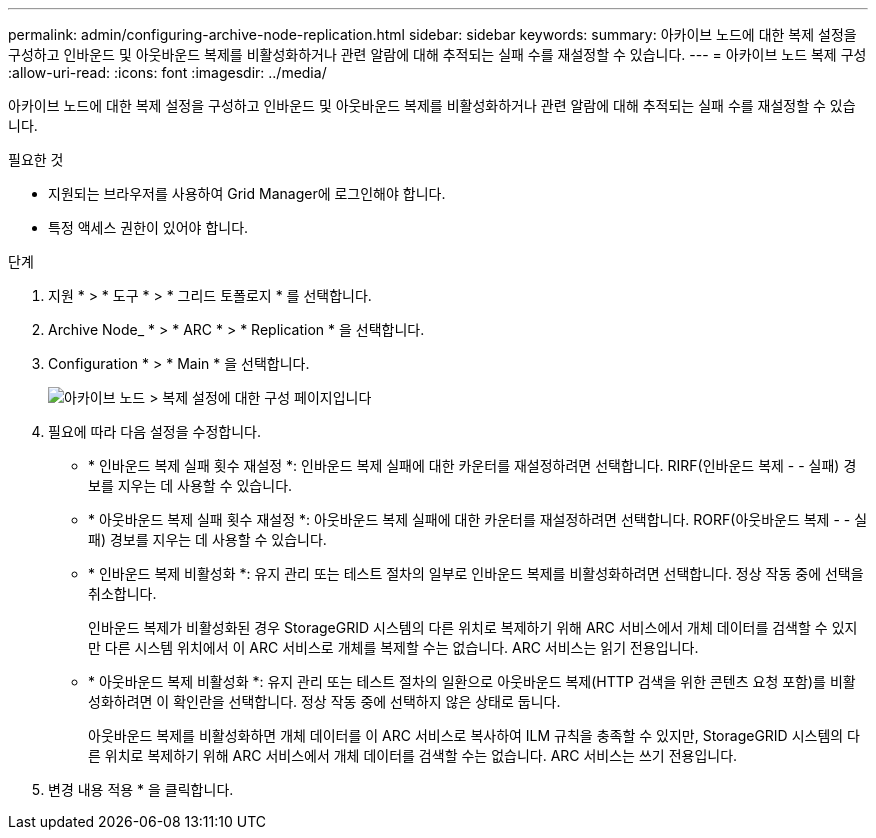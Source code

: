 ---
permalink: admin/configuring-archive-node-replication.html 
sidebar: sidebar 
keywords:  
summary: 아카이브 노드에 대한 복제 설정을 구성하고 인바운드 및 아웃바운드 복제를 비활성화하거나 관련 알람에 대해 추적되는 실패 수를 재설정할 수 있습니다. 
---
= 아카이브 노드 복제 구성
:allow-uri-read: 
:icons: font
:imagesdir: ../media/


[role="lead"]
아카이브 노드에 대한 복제 설정을 구성하고 인바운드 및 아웃바운드 복제를 비활성화하거나 관련 알람에 대해 추적되는 실패 수를 재설정할 수 있습니다.

.필요한 것
* 지원되는 브라우저를 사용하여 Grid Manager에 로그인해야 합니다.
* 특정 액세스 권한이 있어야 합니다.


.단계
. 지원 * > * 도구 * > * 그리드 토폴로지 * 를 선택합니다.
. Archive Node_ * > * ARC * > * Replication * 을 선택합니다.
. Configuration * > * Main * 을 선택합니다.
+
image::../media/archive_node_replication.gif[아카이브 노드 > 복제 설정에 대한 구성 페이지입니다]

. 필요에 따라 다음 설정을 수정합니다.
+
** * 인바운드 복제 실패 횟수 재설정 *: 인바운드 복제 실패에 대한 카운터를 재설정하려면 선택합니다. RIRF(인바운드 복제 - - 실패) 경보를 지우는 데 사용할 수 있습니다.
** * 아웃바운드 복제 실패 횟수 재설정 *: 아웃바운드 복제 실패에 대한 카운터를 재설정하려면 선택합니다. RORF(아웃바운드 복제 - - 실패) 경보를 지우는 데 사용할 수 있습니다.
** * 인바운드 복제 비활성화 *: 유지 관리 또는 테스트 절차의 일부로 인바운드 복제를 비활성화하려면 선택합니다. 정상 작동 중에 선택을 취소합니다.
+
인바운드 복제가 비활성화된 경우 StorageGRID 시스템의 다른 위치로 복제하기 위해 ARC 서비스에서 개체 데이터를 검색할 수 있지만 다른 시스템 위치에서 이 ARC 서비스로 개체를 복제할 수는 없습니다. ARC 서비스는 읽기 전용입니다.

** * 아웃바운드 복제 비활성화 *: 유지 관리 또는 테스트 절차의 일환으로 아웃바운드 복제(HTTP 검색을 위한 콘텐츠 요청 포함)를 비활성화하려면 이 확인란을 선택합니다. 정상 작동 중에 선택하지 않은 상태로 둡니다.
+
아웃바운드 복제를 비활성화하면 개체 데이터를 이 ARC 서비스로 복사하여 ILM 규칙을 충족할 수 있지만, StorageGRID 시스템의 다른 위치로 복제하기 위해 ARC 서비스에서 개체 데이터를 검색할 수는 없습니다. ARC 서비스는 쓰기 전용입니다.



. 변경 내용 적용 * 을 클릭합니다.


